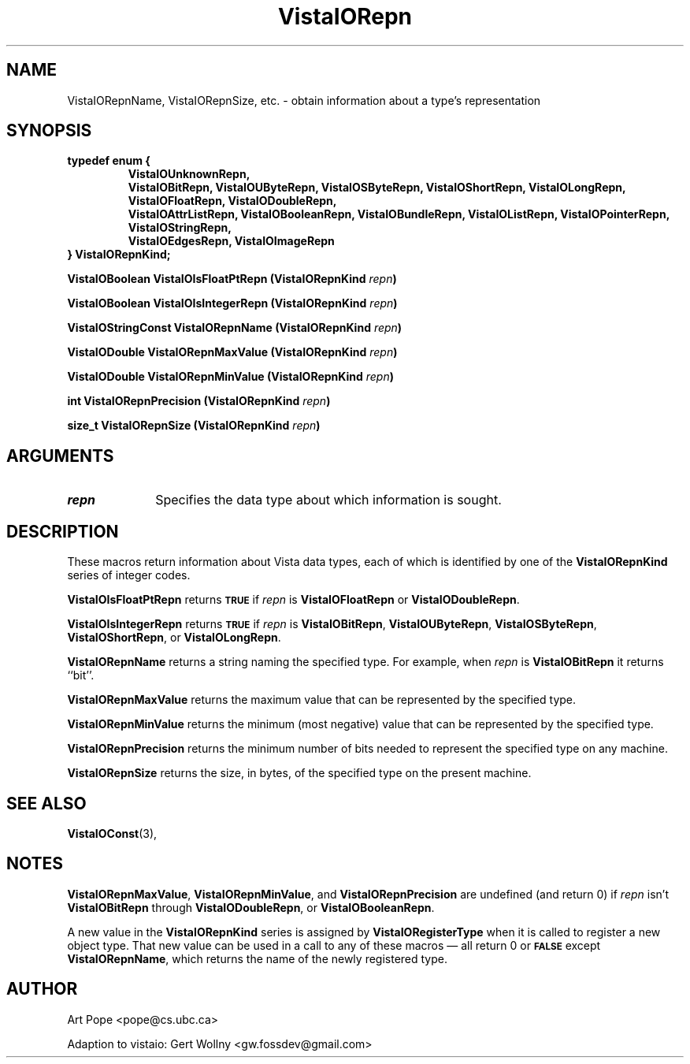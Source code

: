 .ds Vv 1.2.14
.TH VistaIORepn 3 "21 January 1994" "VistaIO Version \*(Vv"
.SH NAME
VistaIORepnName, VistaIORepnSize, etc. \- obtain information about a type's representation
.SH SYNOPSIS
.ft B
.nf
typedef enum {
.RS
.fi
.ad l
.nh
VistaIOUnknownRepn,
.br
VistaIOBitRepn, VistaIOUByteRepn, VistaIOSByteRepn, VistaIOShortRepn, VistaIOLongRepn,
.br
VistaIOFloatRepn, VistaIODoubleRepn,
.br
VistaIOAttrListRepn, VistaIOBooleanRepn, VistaIOBundleRepn, VistaIOListRepn, VistaIOPointerRepn,
VistaIOStringRepn,
.br
VistaIOEdgesRepn, VistaIOImageRepn
.hy
.ad
.nf
.RE
} VistaIORepnKind;
.PP
.B "VistaIOBoolean VistaIOIsFloatPtRepn (VistaIORepnKind \fIrepn\fP)"
.PP
.B "VistaIOBoolean VistaIOIsIntegerRepn (VistaIORepnKind \fIrepn\fP)"
.PP
.B "VistaIOStringConst VistaIORepnName (VistaIORepnKind \fIrepn\fP)"
.PP
.B "VistaIODouble VistaIORepnMaxValue (VistaIORepnKind \fIrepn\fP)"
.PP
.B "VistaIODouble VistaIORepnMinValue (VistaIORepnKind \fIrepn\fP)"
.PP
.B "int VistaIORepnPrecision (VistaIORepnKind \fIrepn\fP)"
.PP
.B "size_t VistaIORepnSize (VistaIORepnKind \fIrepn\fP)"
.SH ARGUMENTS
.IP \fIrepn\fP 10n
Specifies the data type about which information is sought.
.SH DESCRIPTION
These macros return information about Vista data types, each of which is 
identified by one of the \fBVistaIORepnKind\fP series of integer codes. 
.PP
\fBVistaIOIsFloatPtRepn\fP returns 
.SB TRUE
if \fIrepn\fP is \fBVistaIOFloatRepn\fP or \fBVistaIODoubleRepn\fP.
.PP
\fBVistaIOIsIntegerRepn\fP returns
.SB TRUE
if \fIrepn\fP is \fBVistaIOBitRepn\fP, \fBVistaIOUByteRepn\fP, \fBVistaIOSByteRepn\fP, 
\fBVistaIOShortRepn\fP, or \fBVistaIOLongRepn\fP. 
.PP
\fBVistaIORepnName\fP returns a string naming the specified type. For example, 
when \fIrepn\fP is \fBVistaIOBitRepn\fP it returns ``bit''. 
.PP
\fBVistaIORepnMaxValue\fP returns the maximum value that can be represented by the 
specified type.
.PP
\fBVistaIORepnMinValue\fP returns the minimum (most negative) value that can be 
represented by the specified type. 
.PP
\fBVistaIORepnPrecision\fP returns the minimum number of bits needed to represent
the specified type on any machine.
.PP
\fBVistaIORepnSize\fP returns the size, in bytes, of the specified type on
the present machine.
.SH "SEE ALSO"
.BR VistaIOConst (3),

.SH NOTES
\fBVistaIORepnMaxValue\fP, \fBVistaIORepnMinValue\fP, and \fBVistaIORepnPrecision\fP are 
undefined (and return 0) if \fIrepn\fP isn't \fBVistaIOBitRepn\fP through 
\fBVistaIODoubleRepn\fP, or \fBVistaIOBooleanRepn\fP.
.PP
A new value in the \fBVistaIORepnKind\fP series is assigned by 
\fBVistaIORegisterType\fP when it is called to register a new object type. That 
new value can be used in a call to any of these macros \(em all return 0 or 
.SB FALSE
except \fBVistaIORepnName\fP, which returns the name of the newly registered 
type.
.SH AUTHOR
Art Pope <pope@cs.ubc.ca>

Adaption to vistaio: Gert Wollny <gw.fossdev@gmail.com>
